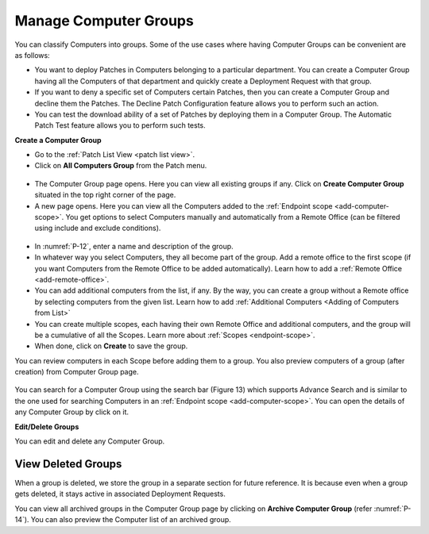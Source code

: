 Manage Computer Groups
======================

You can classify Computers into groups. Some of the use cases where
having Computer Groups can be convenient are as follows:

-  You want to deploy Patches in Computers belonging to a particular
   department. You can create a Computer Group having all the Computers
   of that department and quickly create a Deployment Request with that
   group.

-  If you want to deny a specific set of Computers certain Patches, then
   you can create a Computer Group and decline them the Patches. The
   Decline Patch Configuration feature allows you to perform such an
   action.

-  You can test the download ability of a set of Patches by deploying
   them in a Computer Group. The Automatic Patch Test feature allows you
   to perform such tests.

**Create a Computer Group**

-  Go to the :ref:`Patch List View <patch list view>`.

-  Click on **All Computers Group** from the Patch menu.

.. _P-11:
.. figure:: https://s3-ap-southeast-1.amazonaws.com/flotomate-resources/patch-management/P-11.png
   :align: center
   :alt: figure 11

-  The Computer Group page opens. Here you can view all existing groups
   if any. Click on **Create Computer Group** situated in the top right
   corner of the page.

-  A new page opens. Here you can view all the Computers added to the
   :ref:`Endpoint scope <add-computer-scope>`. You get options to
   select Computers manually and automatically from a Remote Office (can be filtered using
   include and exclude conditions).

.. _P-12:
.. figure:: https://s3-ap-southeast-1.amazonaws.com/flotomate-resources/patch-management/P-12.png
   :align: center
   :alt: figure 12

-  In :numref:`P-12`, enter a name and description of the group.

-  In whatever way you select Computers, they all become part of the
   group. Add a remote office to the first scope (if you want Computers from the Remote Office to be added automatically). 
   Learn how to add a :ref:`Remote Office <add-remote-office>`. 

-  You can add additional computers from the list, if any. By the way, you can create a group without a Remote office by selecting computers from the
   given list. Learn how to add :ref:`Additional Computers <Adding of Computers from List>`

-  You can create multiple scopes, each having their own Remote Office and additional computers, and the group will be
   a cumulative of all the Scopes. Learn more about :ref:`Scopes <endpoint-scope>`.   

-  When done, click on **Create** to save the group.

You can review computers in each Scope before adding them to a group. You also preview computers of a group (after creation) from 
Computer Group page.  


.. _P-12.1:
.. figure:: https://s3-ap-southeast-1.amazonaws.com/flotomate-resources/patch-management/P-12.1.png
   :align: center
   :alt: figure 12.1

.. _P-13.1:
.. figure:: https://s3-ap-southeast-1.amazonaws.com/flotomate-resources/patch-management/P-13.1.png
   :align: center
   :alt: figure 13.1

You can search for a Computer Group using the search bar (Figure 13)
which supports Advance Search and is similar to the one used for
searching Computers in an :ref:`Endpoint scope <add-computer-scope>`. You can open the details of any
Computer Group by click on it.

**Edit/Delete Groups**

You can edit and delete any Computer Group.

.. _P-14:
.. figure:: https://s3-ap-southeast-1.amazonaws.com/flotomate-resources/patch-management/P-14.png
   :align: center
   :alt: figure 14

.. _view-archived-groups:

View Deleted Groups
--------------------

When a group is deleted, we store the group in a separate
section for future reference. It is because even when a group gets
deleted, it stays active in associated Deployment Requests.

You can view all archived groups in the Computer Group page by clicking on
**Archive Computer Group** (refer :numref:`P-14`). You
can also preview the Computer list of an archived group.